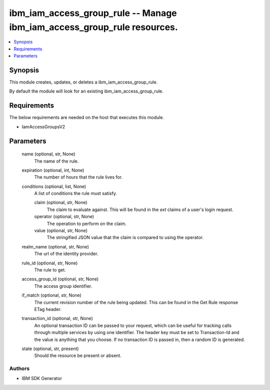 
ibm_iam_access_group_rule -- Manage ibm_iam_access_group_rule resources.
========================================================================

.. contents::
   :local:
   :depth: 1


Synopsis
--------

This module creates, updates, or deletes a ibm_iam_access_group_rule.

By default the module will look for an existing ibm_iam_access_group_rule.



Requirements
------------
The below requirements are needed on the host that executes this module.

- IamAccessGroupsV2



Parameters
----------

  name (optional, str, None)
    The name of the rule.


  expiration (optional, int, None)
    The number of hours that the rule lives for.


  conditions (optional, list, None)
    A list of conditions the rule must satisfy.


    claim (optional, str, None)
      The claim to evaluate against. This will be found in the `ext` claims of a user's login request.


    operator (optional, str, None)
      The operation to perform on the claim.


    value (optional, str, None)
      The stringified JSON value that the claim is compared to using the operator.



  realm_name (optional, str, None)
    The url of the identity provider.


  rule_id (optional, str, None)
    The rule to get.


  access_group_id (optional, str, None)
    The access group identifier.


  if_match (optional, str, None)
    The current revision number of the rule being updated. This can be found in the Get Rule response ETag header.


  transaction_id (optional, str, None)
    An optional transaction ID can be passed to your request, which can be useful for tracking calls through multiple services by using one identifier. The header key must be set to Transaction-Id and the value is anything that you choose. If no transaction ID is passed in, then a random ID is generated.


  state (optional, str, present)
    Should the resource be present or absent.













Authors
~~~~~~~

- IBM SDK Generator

